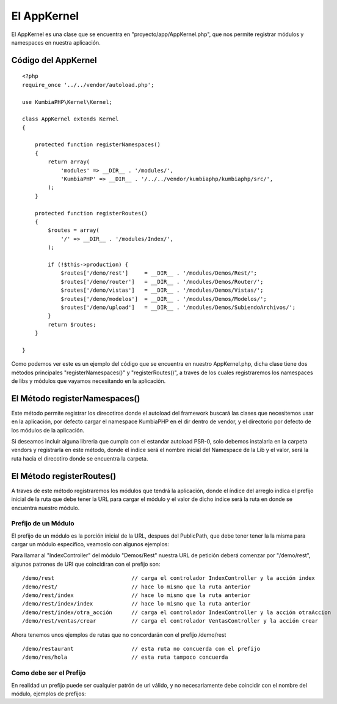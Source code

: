 El AppKernel
============

El AppKernel es una clase que se encuentra en "proyecto/app/AppKernel.php", que nos permite registrar módulos y namespaces en nuestra aplicación.

Código del AppKernel
--------------------

::

    <?php
    require_once '../../vendor/autoload.php';
    
    use KumbiaPHP\Kernel\Kernel;
    
    class AppKernel extends Kernel
    {
    
        protected function registerNamespaces()
        {
            return array(
                'modules' => __DIR__ . '/modules/',
                'KumbiaPHP' => __DIR__ . '/../../vendor/kumbiaphp/kumbiaphp/src/',
            );
        }
    
        protected function registerRoutes()
        {
            $routes = array(
                '/' => __DIR__ . '/modules/Index/',
            );
    
            if (!$this->production) {
                $routes['/demo/rest']     = __DIR__ . '/modules/Demos/Rest/';
                $routes['/demo/router']   = __DIR__ . '/modules/Demos/Router/';
                $routes['/demo/vistas']   = __DIR__ . '/modules/Demos/Vistas/';
                $routes['/demo/modelos']  = __DIR__ . '/modules/Demos/Modelos/';
                $routes['/demo/upload']   = __DIR__ . '/modules/Demos/SubiendoArchivos/';
            }
            return $routes;
        }
    
    }

Como podemos ver este es un ejemplo del código que se encuentra en nuestro AppKernel.php, dicha clase tiene dos métodos principales "registerNamespaces()" y "registerRoutes()", a traves de los cuales registraremos los namespaces de libs y módulos que vayamos necesitando en la aplicación.


El Método registerNamespaces()
-----------------------------

Este método permite registrar los direcotiros donde el autoload del framework buscará las clases que necesitemos usar en la aplicación, por defecto cargar el namespace KumbiaPHP en el dir dentro de vendor, y el directorio por defecto de los módulos de la aplicación.

Si deseamos incluir alguna libreria que cumpla con el estandar autoload PSR-0, solo debemos instalarla en la carpeta vendors y registrarla en este método, donde el indice será el nombre inicial del Namespace de la Lib y el valor, será la ruta hacia el direcotiro donde se encuentra la carpeta.


El Método registerRoutes()
-------------------------

A traves de este método registraremos los módulos que tendrá la aplicación, donde el índice del arreglo indica el prefijo inicial de la ruta que debe tener la URL para cargar el módulo y el valor de dicho indice será la ruta en donde se encuentra nuestro módulo.

Prefijo de un Módulo
____________________

El prefijo de un módulo es la porción inicial de la URL, despues del PublicPath, que debe tener tener la la misma para cargar un módulo especifico, veamoslo con algunos ejemplos:

Para llamar al "IndexController" del módulo "Demos/Rest" nuestra URL de petición deberá comenzar por "/demo/rest", algunos patrones de URl que coincidiran con el prefijo son:

::

  /demo/rest                        // carga el controlador IndexController y la acción index
  /demo/rest/                       // hace lo mismo que la ruta anterior
  /demo/rest/index                  // hace lo mismo que la ruta anterior
  /demo/rest/index/index            // hace lo mismo que la ruta anterior
  /demo/rest/index/otra_acción      // carga el controlador IndexController y la acción otraAccion
  /demo/rest/ventas/crear           // carga el controlador VentasController y la acción crear
  
Ahora tenemos unos ejemplos de rutas que no concordarán con el prefijo /demo/rest

::

  /demo/restaurant                  // esta ruta no concuerda con el prefijo
  /demo/res/hola                    // esta ruta tampoco concuerda


Como debe ser el Prefijo
________________________

En realidad un prefijo puede ser cualquier patrón de url válido, y no necesariamente debe coincidir con el nombre del módulo, ejemplos de prefijos:
  